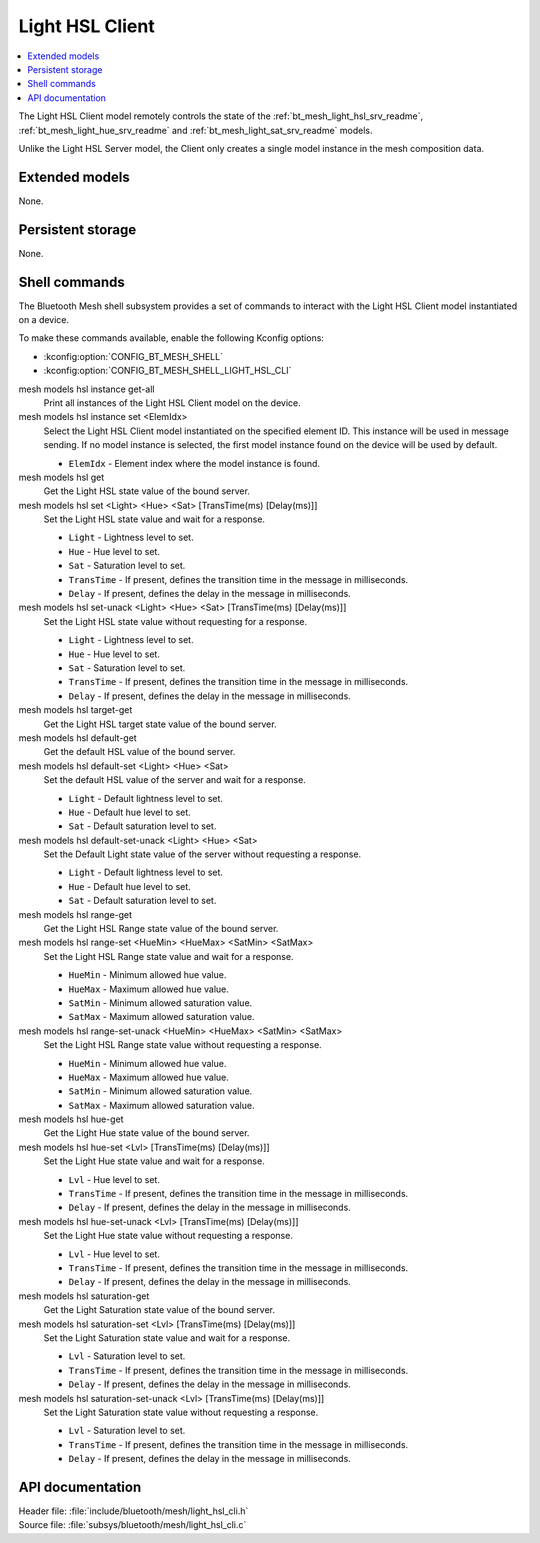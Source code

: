 .. _bt_mesh_light_hsl_cli_readme:

Light HSL Client
################

.. contents::
   :local:
   :depth: 2

The Light HSL Client model remotely controls the state of the :ref:`bt_mesh_light_hsl_srv_readme`, :ref:`bt_mesh_light_hue_srv_readme` and :ref:`bt_mesh_light_sat_srv_readme` models.

Unlike the Light HSL Server model, the Client only creates a single model instance in the mesh composition data.

Extended models
***************

None.

Persistent storage
******************

None.

Shell commands
**************

The Bluetooth Mesh shell subsystem provides a set of commands to interact with the Light HSL Client model instantiated on a device.

To make these commands available, enable the following Kconfig options:

* :kconfig:option:`CONFIG_BT_MESH_SHELL`
* :kconfig:option:`CONFIG_BT_MESH_SHELL_LIGHT_HSL_CLI`

mesh models hsl instance get-all
	Print all instances of the Light HSL Client model on the device.


mesh models hsl instance set <ElemIdx>
	Select the Light HSL Client model instantiated on the specified element ID.
	This instance will be used in message sending.
	If no model instance is selected, the first model instance found on the device will be used by default.

	* ``ElemIdx`` - Element index where the model instance is found.


mesh models hsl get
	Get the Light HSL state value of the bound server.


mesh models hsl set <Light> <Hue> <Sat> [TransTime(ms) [Delay(ms)]]
	Set the Light HSL state value and wait for a response.

	* ``Light`` - Lightness level to set.
	* ``Hue`` - Hue level to set.
	* ``Sat`` - Saturation level to set.
	* ``TransTime`` - If present, defines the transition time in the message in milliseconds.
	* ``Delay`` - If present, defines the delay in the message in milliseconds.


mesh models hsl set-unack <Light> <Hue> <Sat> [TransTime(ms) [Delay(ms)]]
	Set the Light HSL state value without requesting for a response.

	* ``Light`` - Lightness level to set.
	* ``Hue`` - Hue level to set.
	* ``Sat`` - Saturation level to set.
	* ``TransTime`` - If present, defines the transition time in the message in milliseconds.
	* ``Delay`` - If present, defines the delay in the message in milliseconds.


mesh models hsl target-get
	Get the Light HSL target state value of the bound server.


mesh models hsl default-get
	Get the default HSL value of the bound server.


mesh models hsl default-set <Light> <Hue> <Sat>
	Set the default HSL value of the server and wait for a response.

	* ``Light`` - Default lightness level to set.
	* ``Hue`` - Default hue level to set.
	* ``Sat`` - Default saturation level to set.


mesh models hsl default-set-unack <Light> <Hue> <Sat>
	Set the Default Light state value of the server without requesting a response.

	* ``Light`` - Default lightness level to set.
	* ``Hue`` - Default hue level to set.
	* ``Sat`` - Default saturation level to set.


mesh models hsl range-get
	Get the Light HSL Range state value of the bound server.


mesh models hsl range-set <HueMin> <HueMax> <SatMin> <SatMax>
	Set the Light HSL Range state value and wait for a response.

	* ``HueMin`` - Minimum allowed hue value.
	* ``HueMax`` - Maximum allowed hue value.
	* ``SatMin`` - Minimum allowed saturation value.
	* ``SatMax`` - Maximum allowed saturation value.


mesh models hsl range-set-unack <HueMin> <HueMax> <SatMin> <SatMax>
	Set the Light HSL Range state value without requesting a response.

	* ``HueMin`` - Minimum allowed hue value.
	* ``HueMax`` - Maximum allowed hue value.
	* ``SatMin`` - Minimum allowed saturation value.
	* ``SatMax`` - Maximum allowed saturation value.


mesh models hsl hue-get
	Get the Light Hue state value of the bound server.


mesh models hsl hue-set <Lvl> [TransTime(ms) [Delay(ms)]]
	Set the Light Hue state value and wait for a response.

	* ``Lvl`` - Hue level to set.
	* ``TransTime`` - If present, defines the transition time in the message in milliseconds.
	* ``Delay`` - If present, defines the delay in the message in milliseconds.


mesh models hsl hue-set-unack <Lvl> [TransTime(ms) [Delay(ms)]]
	Set the Light Hue state value without requesting a response.

	* ``Lvl`` - Hue level to set.
	* ``TransTime`` - If present, defines the transition time in the message in milliseconds.
	* ``Delay`` - If present, defines the delay in the message in milliseconds.


mesh models hsl saturation-get
	Get the Light Saturation state value of the bound server.


mesh models hsl saturation-set <Lvl> [TransTime(ms) [Delay(ms)]]
	Set the Light Saturation state value and wait for a response.

	* ``Lvl`` - Saturation level to set.
	* ``TransTime`` - If present, defines the transition time in the message in milliseconds.
	* ``Delay`` - If present, defines the delay in the message in milliseconds.


mesh models hsl saturation-set-unack <Lvl> [TransTime(ms) [Delay(ms)]]
	Set the Light Saturation state value without requesting a response.

	* ``Lvl`` - Saturation level to set.
	* ``TransTime`` - If present, defines the transition time in the message in milliseconds.
	* ``Delay`` - If present, defines the delay in the message in milliseconds.


API documentation
*****************

| Header file: :file:`include/bluetooth/mesh/light_hsl_cli.h`
| Source file: :file:`subsys/bluetooth/mesh/light_hsl_cli.c`

.. doxygengroup:: bt_mesh_light_hsl_cli
